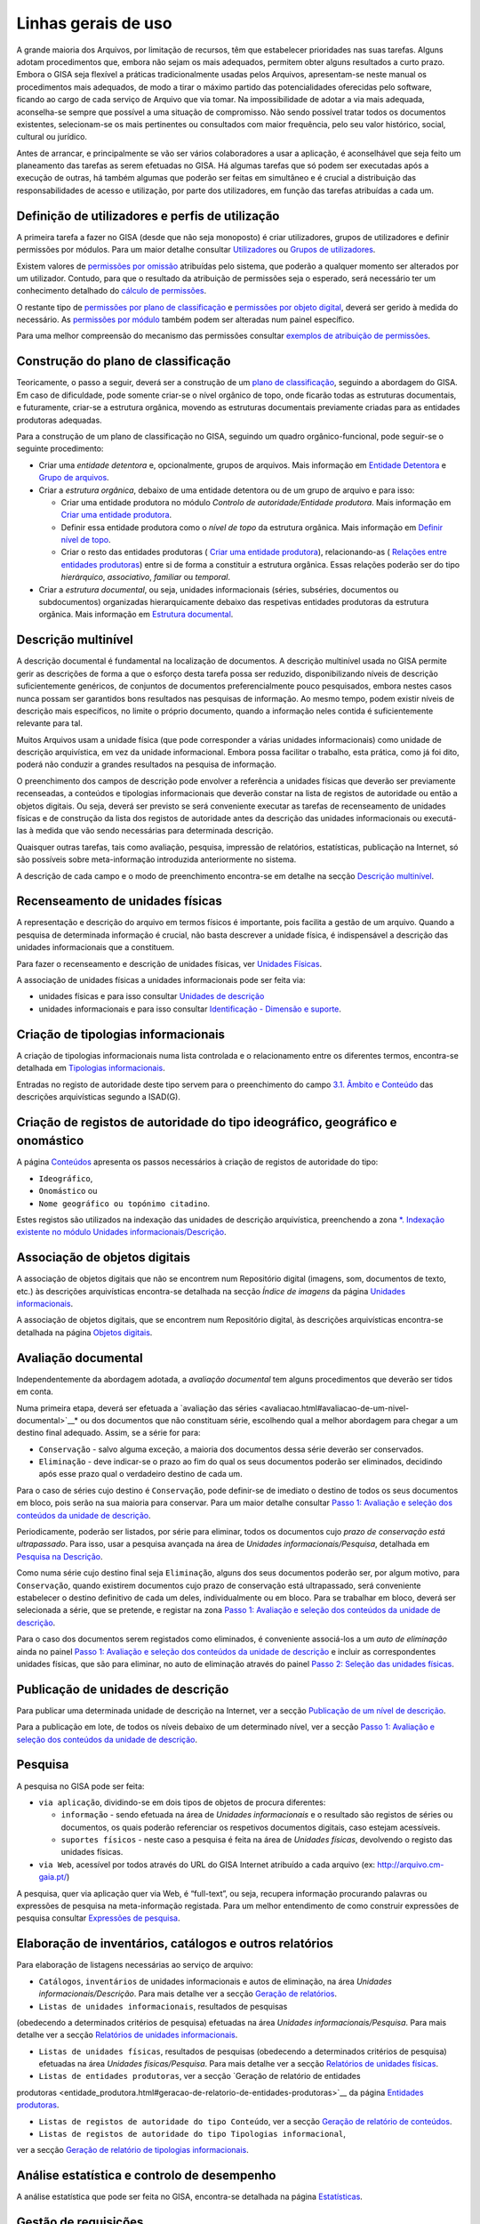Linhas gerais de uso
====================

A grande maioria dos Arquivos, por limitação de recursos, têm que
estabelecer prioridades nas suas tarefas. Alguns adotam procedimentos
que, embora não sejam os mais adequados, permitem obter alguns
resultados a curto prazo. Embora o GISA seja flexível a práticas
tradicionalmente usadas pelos Arquivos, apresentam-se neste manual os
procedimentos mais adequados, de modo a tirar o máximo partido das
potencialidades oferecidas pelo software, ficando ao cargo de cada
serviço de Arquivo que via tomar. Na impossibilidade de adotar a via
mais adequada, aconselha-se sempre que possível a uma situação de
compromisso. Não sendo possível tratar todos os documentos existentes,
selecionam-se os mais pertinentes ou consultados com maior frequência,
pelo seu valor histórico, social, cultural ou jurídico.

Antes de arrancar, e principalmente se vão ser vários colaboradores a
usar a aplicação, é aconselhável que seja feito um planeamento das
tarefas as serem efetuadas no GISA. Há algumas tarefas que só podem ser
executadas após a execução de outras, há também algumas que poderão ser
feitas em simultâneo e é crucial a distribuição das responsabilidades de
acesso e utilização, por parte dos utilizadores, em função das tarefas
atribuídas a cada um.

Definição de utilizadores e perfis de utilização
------------------------------------------------

A primeira tarefa a fazer no GISA (desde que não seja monoposto) é criar
utilizadores, grupos de utilizadores e definir permissões por módulos.
Para um maior detalhe consultar `Utilizadores <utilizadores.html>`__ ou
`Grupos de utilizadores <grupos_utilizadores.html>`__.

Existem valores de `permissões por omissão <permissoes_omissao.html>`__
atribuídas pelo sistema, que poderão a qualquer momento ser alterados
por um utilizador. Contudo, para que o resultado da atribuição de
permissões seja o esperado, será necessário ter um conhecimento
detalhado do `cálculo de permissões <permissoes_calculo.html>`__.

O restante tipo de `permissões por plano de
classificação <permissoes_plano.html>`__ e `permissões por objeto
digital <permissoes_od.html>`__, deverá ser gerido à medida do
necessário. As `permissões por módulo <permissoes_modulo.html>`__ também
podem ser alteradas num painel específico.

Para uma melhor compreensão do mecanismo das permissões consultar
`exemplos de atribuição de permissões <permissoes_exemplos.html>`__.

Construção do plano de classificação
------------------------------------

Teoricamente, o passo a seguir, deverá ser a construção de um `plano de
classificação <introducao.html#plano-de-classificacao>`__, seguindo a
abordagem do GISA. Em caso de dificuldade, pode somente criar-se o nível
orgânico de topo, onde ficarão todas as estruturas documentais, e
futuramente, criar-se a estrutura orgânica, movendo as estruturas
documentais previamente criadas para as entidades produtoras adequadas.

Para a construção de um plano de classificação no GISA, seguindo um
quadro orgânico-funcional, pode seguir-se o seguinte procedimento:

-  Criar uma *entidade detentora* e, opcionalmente, grupos de arquivos.
   Mais informação em `Entidade
   Detentora <descricao_ui.html#entidade-detentora>`__ e `Grupo de
   arquivos <descricao_ui.html#grupo-de-arquivos>`__.
-  Criar a *estrutura orgânica*, debaixo de uma entidade detentora ou de
   um grupo de arquivo e para isso:

   -  Criar uma entidade produtora no módulo *Controlo de
      autoridade/Entidade produtora*. Mais informação em `Criar uma
      entidade
      produtora <entidade_produtora.html#criar-uma-entidade-produtora>`__.
   -  Definir essa entidade produtora como o *nível de topo* da
      estrutura orgânica. Mais informação em `Definir nível de
      topo <descricao_ui.html#definir-nivel-de-topo>`__.
   -  Criar o resto das entidades produtoras ( `Criar uma entidade
      produtora <entidade_produtora.html#criar-uma-entidade-produtora>`__),
      relacionando-as ( `Relações entre entidades
      produtoras <entidade_produtora.html#relacoes>`__) entre si de
      forma a constituir a estrutura orgânica. Essas relações poderão
      ser do tipo *hierárquico*, *associativo*, *familiar* ou
      *temporal*.

-  Criar a *estrutura documental*, ou seja, unidades informacionais
   (séries, subséries, documentos ou subdocumentos) organizadas
   hierarquicamente debaixo das respetivas entidades produtoras da
   estrutura orgânica. Mais informação em `Estrutura
   documental <descricao_ui.html#estrutura-documental>`__.

Descrição multinível
--------------------

A descrição documental é fundamental na localização de documentos. A
descrição multinível usada no GISA permite gerir as descrições de forma
a que o esforço desta tarefa possa ser reduzido, disponibilizando níveis
de descrição suficientemente genéricos, de conjuntos de documentos
preferencialmente pouco pesquisados, embora nestes casos nunca possam
ser garantidos bons resultados nas pesquisas de informação. Ao mesmo
tempo, podem existir níveis de descrição mais específicos, no limite o
próprio documento, quando a informação neles contida é suficientemente
relevante para tal.

Muitos Arquivos usam a unidade física (que pode corresponder a várias
unidades informacionais) como unidade de descrição arquivística, em vez
da unidade informacional. Embora possa facilitar o trabalho, esta
prática, como já foi dito, poderá não conduzir a grandes resultados na
pesquisa de informação.

O preenchimento dos campos de descrição pode envolver a referência a
unidades físicas que deverão ser previamente recenseadas, a conteúdos e
tipologias informacionais que deverão constar na lista de registos de
autoridade ou então a objetos digitais. Ou seja, deverá ser previsto se
será conveniente executar as tarefas de recenseamento de unidades
físicas e de construção da lista dos registos de autoridade antes da
descrição das unidades informacionais ou executá-las à medida que vão
sendo necessárias para determinada descrição.

Quaisquer outras tarefas, tais como avaliação, pesquisa, impressão de
relatórios, estatísticas, publicação na Internet, só são possíveis sobre
meta-informação introduzida anteriormente no sistema.

A descrição de cada campo e o modo de preenchimento encontra-se em
detalhe na secção `Descrição
multinível <descricao_ui.html#descricao-multinivel>`__.

Recenseamento de unidades físicas
---------------------------------

A representação e descrição do arquivo em termos físicos é importante,
pois facilita a gestão de um arquivo. Quando a pesquisa de determinada
informação é crucial, não basta descrever a unidade física, é
indispensável a descrição das unidades informacionais que a constituem.

Para fazer o recenseamento e descrição de unidades físicas, ver
`Unidades Físicas <descricao_uf.html>`__.

A associação de unidades físicas a unidades informacionais pode ser
feita via:

-  unidades físicas e para isso consultar `Unidades de
   descrição <descricao_uf.html#unidades-de-descricao>`__
-  unidades informacionais e para isso consultar `Identificação -
   Dimensão e suporte <ident_dim.html#dimensao-e-suporte>`__.

Criação de tipologias informacionais
------------------------------------

A criação de tipologias informacionais numa lista controlada e o
relacionamento entre os diferentes termos, encontra-se detalhada em
`Tipologias informacionais <tipologia_informacional.html>`__.

Entradas no registo de autoridade deste tipo servem para o preenchimento
do campo `3.1. Âmbito e
Conteúdo <ambito_conteudo.html#conteudo-e-estrutura---ambito-e-conteudo>`__
das descrições arquivísticas segundo a ISAD(G).

Criação de registos de autoridade do tipo ideográfico, geográfico e onomástico
------------------------------------------------------------------------------

A página `Conteúdos <conteudo.html>`__ apresenta os passos necessários à
criação de registos de autoridade do tipo:

-  ``Ideográfico``,
-  ``Onomástico`` ou
-  ``Nome geográfico ou topónimo citadino``.

Estes registos são utilizados na indexação das unidades de descrição
arquivística, preenchendo a zona `\*. Indexação existente no módulo
Unidades informacionais/Descrição <indexacao.html>`__.

Associação de objetos digitais
------------------------------

A associação de objetos digitais que não se encontrem num Repositório
digital (imagens, som, documentos de texto, etc.) às descrições
arquivísticas encontra-se detalhada na secção *Índice de imagens* da
página `Unidades informacionais <descricao_ui.html>`__.

A associação de objetos digitais, que se encontrem num Repositório
digital, às descrições arquivísticas encontra-se detalhada na página
`Objetos digitais <objetos_digitais.html>`__.

Avaliação documental
--------------------

Independentemente da abordagem adotada, a *avaliação documental* tem
alguns procedimentos que deverão ser tidos em conta.

Numa primeira etapa, deverá ser efetuada a `avaliação das
séries <avaliacao.html#avaliacao-de-um-nivel-documental>`__* ou dos
documentos que não constituam série, escolhendo qual a melhor abordagem
para chegar a um destino final adequado. Assim, se a série for para:

-  ``Conservação`` - salvo alguma exceção, a maioria dos documentos
   dessa série deverão ser conservados.
-  ``Eliminação`` - deve indicar-se o prazo ao fim do qual os seus
   documentos poderão ser eliminados, decidindo após esse prazo qual o
   verdadeiro destino de cada um.

Para o caso de séries cujo destino é ``Conservação``, pode definir-se de
imediato o destino de todos os seus documentos em bloco, pois serão na
sua maioria para conservar. Para um maior detalhe consultar `Passo 1:
Avaliação e seleção dos conteúdos da unidade de
descrição <avaliacao.html#passo-1avaliacao-e-selecao-dos-conteudos-da-unidade-de-descricao>`__.

Periodicamente, poderão ser listados, por série para eliminar, todos os
documentos cujo *prazo de conservação está ultrapassado*. Para isso,
usar a pesquisa avançada na área de *Unidades informacionais/Pesquisa*,
detalhada em `Pesquisa na
Descrição <pesquisa_ui.html#pesquisa-na-descricao>`__.

Como numa série cujo destino final seja ``Eliminação``, alguns dos seus
documentos poderão ser, por algum motivo, para ``Conservação``, quando
existirem documentos cujo prazo de conservação está ultrapassado, será
conveniente estabelecer o destino definitivo de cada um deles,
individualmente ou em bloco. Para se trabalhar em bloco, deverá ser
selecionada a série, que se pretende, e registar na zona `Passo 1:
Avaliação e seleção dos conteúdos da unidade de
descrição <avaliacao.html#passo-1avaliacao-e-selecao-dos-conteudos-da-unidade-de-descricao>`__.

Para o caso dos documentos serem registados como eliminados, é
conveniente associá-los a um *auto de eliminação* ainda no painel `Passo
1: Avaliação e seleção dos conteúdos da unidade de
descrição <avaliacao.html#passo-1avaliacao-e-selecao-dos-conteudos-da-unidade-de-descricao>`__
e incluir as correspondentes unidades físicas, que são para eliminar, no
auto de eliminação através do painel `Passo 2: Seleção das unidades
físicas <avaliacao.html#passo-2selecao-das-unidades-fisicas>`__.

Publicação de unidades de descrição
-----------------------------------

Para publicar uma determinada unidade de descrição na Internet, ver a
secção `Publicação de um nível de
descrição <avaliacao.html#publicacao-de-um-nivel-de-descricao>`__.

Para a publicação em lote, de todos os níveis debaixo de um determinado
nível, ver a secção `Passo 1: Avaliação e seleção dos conteúdos da
unidade de
descrição <avaliacao.html#passo-1avaliacao-e-selecao-dos-conteudos-da-unidade-de-descricao>`__.

Pesquisa
--------

A pesquisa no GISA pode ser feita:

-  ``via aplicação``, dividindo-se em dois tipos de objetos de procura
   diferentes:

   -  ``informação`` - sendo efetuada na área de *Unidades
      informacionais* e o resultado são registos de séries ou
      documentos, os quais poderão referenciar os respetivos documentos
      digitais, caso estejam acessíveis.
   -  ``suportes físicos`` - neste caso a pesquisa é feita na área de
      *Unidades físicas*, devolvendo o registo das unidades físicas.

-  ``via Web``, acessível por todos através do URL do GISA Internet
   atribuído a cada arquivo (ex: http://arquivo.cm-gaia.pt/)

A pesquisa, quer via aplicação quer via Web, é “full-text”, ou seja,
recupera informação procurando palavras ou expressões de pesquisa na
meta-informação registada. Para um melhor entendimento de como construir
expressões de pesquisa consultar `Expressões de
pesquisa <pesquisa.html>`__.

Elaboração de inventários, catálogos e outros relatórios
--------------------------------------------------------

Para elaboração de listagens necessárias ao serviço de arquivo:

-  ``Catálogos``, ``inventários`` de unidades informacionais e autos de
   eliminação, na área *Unidades informacionais/Descrição*. Para mais
   detalhe ver a secção `Geração de
   relatórios <descricao_ui.html#geracao-de-relatorios>`__.

-  ``Listas de unidades informacionais``, resultados de pesquisas
(obedecendo a determinados critérios de pesquisa) efetuadas na área
*Unidades informacionais/Pesquisa*. Para mais detalhe ver a secção
`Relatórios de unidades informacionais <pesquisa_ui.html#relatorios>`__.

-  ``Listas de unidades físicas``, resultados de pesquisas (obedecendo a
   determinados critérios de pesquisa) efetuadas na área *Unidades
   físicas/Pesquisa*. Para mais detalhe ver a secção `Relatórios de
   unidades físicas <pesquisa_uf.html#relatorios>`__.

-  ``Listas de entidades produtoras``, ver a secção `Geração de relatório de entidades
produtoras <entidade_produtora.html#geracao-de-relatorio-de-entidades-produtoras>`__
da página `Entidades produtoras <entidade_produtora.html>`__.

-  ``Listas de registos de autoridade do tipo Conteúdo``, ver a secção
   `Geração de relatório de conteúdos <conteudo.html#geracao-de-relatorio-de-conteudos>`__.

-  ``Listas de registos de autoridade do tipo Tipologias informacional``,
ver a secção `Geração de relatório de tipologias
informacionais <tipologia_informacional.html#geracao-de-relatorio-de-tipologias-informacionais>`__.

Análise estatística e controlo de desempenho
--------------------------------------------

A análise estatística que pode ser feita no GISA, encontra-se detalhada
na página `Estatísticas <estatisticas.html>`__.

Gestão de requisições
---------------------

Quando se fazem pesquisas de documentos, pode ser importante saber se
determinado documento se encontra em depósito ou se foi requisitado.
Para se ter esta informação será necessário registar no sistema todas as
requisições de documentos (ver `Requisições <requisicoes.html>`__), bem
como todas as devoluções (ver `Devoluções <devolucoes.html>`__).

Periodicamente, poderá ser necessário saber qual a lista de todos os
documentos requisitados e ainda não devolvidos. Ver o procedimento em
`Imprimir Lista de
requisitados <requisicoes.html#imprimir-lista-de-requisitados>`__.

Controlo da ocupação do depósito
--------------------------------

O controlo da taxa de ocupação do depósito torna-se crítico quando o
espaço livre é escasso. Para se efetuar este controlo (ver com detalhe
em `Gestão de depósitos <gestao_depositos.html>`__) de forma eficaz,
será necessário registar:

-  todas as unidades físicas existentes no depósito, não esquecendo o
   preenchimento da sua dimensão. Para isso consultar `Unidades
   Físicas <descricao_uf.html>`__;

-  todas as entradas de unidades físicas no depósito, não esquecendo o
preenchimento da sua dimensão. Para isso consultar `Unidades
Físicas <descricao_uf.html>`__;

-  o destino de todos os documentos para eliminar, criando os respetivos
   autos de eliminação quando o prazo de conservação for ultrapassado.
   Este processo de avaliação é feito na área de *Unidades
   informacionais/Descrição* e para um maior detalhe consultar `Conteúdo
   e estrutura - Avaliação, seleção e eliminação <avaliacao.html>`__;

-  o abate (eliminação física) dos documentos que constam nos autos de
eliminação. Para isso consultar `Abate de Unidades
físicas <gestao_depositos.html#unidades-fisicas-associadas>`__.

Registo do abate de unidades físicas
------------------------------------

O registo da eliminação física de documentos é feito na área de
*Unidades físicas/Gestão de depósitos* e encontra-se explicada com
detalhe em `Abate de Unidades
físicas <gestao_depositos.html#unidades-fisicas-associadas>`__.

Exportação de dados do GISA
---------------------------

Para *exportar* dados do GISA:

-  *para ficheiro*, usando o formato **EAD**, consultar a secção
   `Exportação para EAD <descricao_ui.html#exportacao-para-ead>`__;

-  *para servidores agregadores*, que reconheçam o protocolo
**OAI-PMH**, basta ter o GISA Internet instalado e na instalação ser
configurada essa opção.

Importação de dados para o GISA
-------------------------------

Para *importar* dados para o GISA, estes devem estar num ficheiro Excel,
obedecendo a um formato e a um procedimento detalhados em `Importação de
dados em Excel <descricao_ui.html#importacao-de-dados-em-excel>`__.
